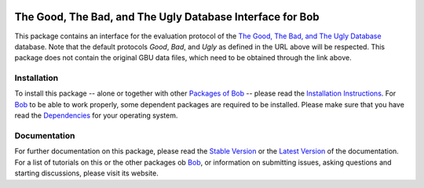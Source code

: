 .. vim: set fileencoding=utf-8 :
.. Manuel Guenther <manuel.guenther@idiap.ch>
.. Fri Oct 31 14:18:57 CET 2014

.. image:: http://img.shields.io/badge/docs-stable-yellow.png
   :target: http://pythonhosted.org/bob.db.gbu/index.html
.. image:: http://img.shields.io/badge/docs-latest-orange.png
   :target: https://www.idiap.ch/software/bob/docs/latest/bioidiap/bob.db.gbu/master/index.html
.. image:: https://travis-ci.org/bioidiap/bob.db.gbu.svg?branch=master
   :target: https://travis-ci.org/bioidiap/bob.db.gbu
.. image:: https://coveralls.io/repos/bioidiap/bob.db.gbu/badge.png
   :target: https://coveralls.io/r/bioidiap/bob.db.gbu
.. image:: https://img.shields.io/badge/github-master-0000c0.png
   :target: https://github.com/bioidiap/bob.db.gbu/tree/master
.. image:: http://img.shields.io/pypi/v/bob.db.gbu.png
   :target: https://pypi.python.org/pypi/bob.db.gbu
.. image:: http://img.shields.io/pypi/dm/bob.db.gbu.png
   :target: https://pypi.python.org/pypi/bob.db.gbu
.. image:: https://img.shields.io/badge/original-data--files-a000a0.png
   :target: http://www.nist.gov/itl/iad/ig/focs.cfm

============================================================
 The Good, The Bad, and The Ugly Database Interface for Bob
============================================================

This package contains an interface for the evaluation protocol of the `The Good, The Bad, and The Ugly Database <http://www.nist.gov/itl/iad/ig/focs.cfm>`_ database.
Note that the default protocols *Good*, *Bad*, and *Ugly* as defined in the URL above will be respected.
This package does not contain the original GBU data files, which need to be obtained through the link above.


Installation
------------
To install this package -- alone or together with other `Packages of Bob <https://github.com/idiap/bob/wiki/Packages>`_ -- please read the `Installation Instructions <https://github.com/idiap/bob/wiki/Installation>`_.
For Bob_ to be able to work properly, some dependent packages are required to be installed.
Please make sure that you have read the `Dependencies <https://github.com/idiap/bob/wiki/Dependencies>`_ for your operating system.

Documentation
-------------
For further documentation on this package, please read the `Stable Version <http://pythonhosted.org/bob.db.gbu/index.html>`_ or the `Latest Version <https://www.idiap.ch/software/bob/docs/latest/bioidiap/bob.db.gbu/master/index.html>`_ of the documentation.
For a list of tutorials on this or the other packages ob Bob_, or information on submitting issues, asking questions and starting discussions, please visit its website.

.. _bob: https://www.idiap.ch/software/bob

